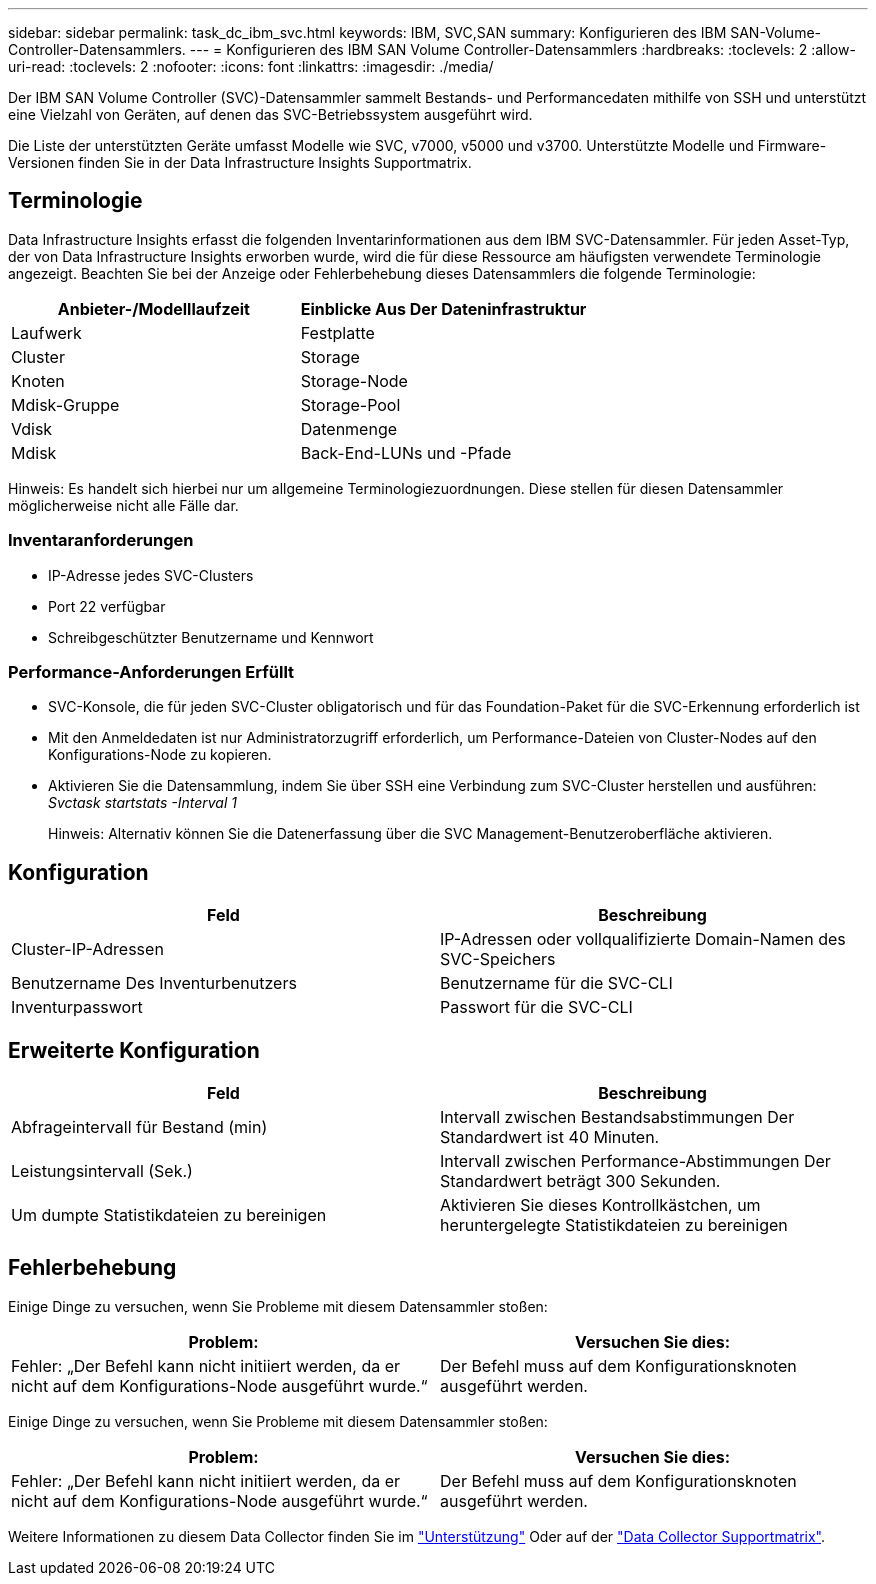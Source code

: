 ---
sidebar: sidebar 
permalink: task_dc_ibm_svc.html 
keywords: IBM, SVC,SAN 
summary: Konfigurieren des IBM SAN-Volume-Controller-Datensammlers. 
---
= Konfigurieren des IBM SAN Volume Controller-Datensammlers
:hardbreaks:
:toclevels: 2
:allow-uri-read: 
:toclevels: 2
:nofooter: 
:icons: font
:linkattrs: 
:imagesdir: ./media/


[role="lead"]
Der IBM SAN Volume Controller (SVC)-Datensammler sammelt Bestands- und Performancedaten mithilfe von SSH und unterstützt eine Vielzahl von Geräten, auf denen das SVC-Betriebssystem ausgeführt wird.

Die Liste der unterstützten Geräte umfasst Modelle wie SVC, v7000, v5000 und v3700. Unterstützte Modelle und Firmware-Versionen finden Sie in der Data Infrastructure Insights Supportmatrix.



== Terminologie

Data Infrastructure Insights erfasst die folgenden Inventarinformationen aus dem IBM SVC-Datensammler. Für jeden Asset-Typ, der von Data Infrastructure Insights erworben wurde, wird die für diese Ressource am häufigsten verwendete Terminologie angezeigt. Beachten Sie bei der Anzeige oder Fehlerbehebung dieses Datensammlers die folgende Terminologie:

[cols="2*"]
|===
| Anbieter-/Modelllaufzeit | Einblicke Aus Der Dateninfrastruktur 


| Laufwerk | Festplatte 


| Cluster | Storage 


| Knoten | Storage-Node 


| Mdisk-Gruppe | Storage-Pool 


| Vdisk | Datenmenge 


| Mdisk | Back-End-LUNs und -Pfade 
|===
Hinweis: Es handelt sich hierbei nur um allgemeine Terminologiezuordnungen. Diese stellen für diesen Datensammler möglicherweise nicht alle Fälle dar.



=== Inventaranforderungen

* IP-Adresse jedes SVC-Clusters
* Port 22 verfügbar
* Schreibgeschützter Benutzername und Kennwort




=== Performance-Anforderungen Erfüllt

* SVC-Konsole, die für jeden SVC-Cluster obligatorisch und für das Foundation-Paket für die SVC-Erkennung erforderlich ist
* Mit den Anmeldedaten ist nur Administratorzugriff erforderlich, um Performance-Dateien von Cluster-Nodes auf den Konfigurations-Node zu kopieren.
* Aktivieren Sie die Datensammlung, indem Sie über SSH eine Verbindung zum SVC-Cluster herstellen und ausführen: _Svctask startstats -Interval 1_
+
Hinweis: Alternativ können Sie die Datenerfassung über die SVC Management-Benutzeroberfläche aktivieren.





== Konfiguration

[cols="2*"]
|===
| Feld | Beschreibung 


| Cluster-IP-Adressen | IP-Adressen oder vollqualifizierte Domain-Namen des SVC-Speichers 


| Benutzername Des Inventurbenutzers | Benutzername für die SVC-CLI 


| Inventurpasswort | Passwort für die SVC-CLI 
|===


== Erweiterte Konfiguration

[cols="2*"]
|===
| Feld | Beschreibung 


| Abfrageintervall für Bestand (min) | Intervall zwischen Bestandsabstimmungen Der Standardwert ist 40 Minuten. 


| Leistungsintervall (Sek.) | Intervall zwischen Performance-Abstimmungen Der Standardwert beträgt 300 Sekunden. 


| Um dumpte Statistikdateien zu bereinigen | Aktivieren Sie dieses Kontrollkästchen, um heruntergelegte Statistikdateien zu bereinigen 
|===


== Fehlerbehebung

Einige Dinge zu versuchen, wenn Sie Probleme mit diesem Datensammler stoßen:

[cols="2*"]
|===
| Problem: | Versuchen Sie dies: 


| Fehler: „Der Befehl kann nicht initiiert werden, da er nicht auf dem Konfigurations-Node ausgeführt wurde.“ | Der Befehl muss auf dem Konfigurationsknoten ausgeführt werden. 
|===
Einige Dinge zu versuchen, wenn Sie Probleme mit diesem Datensammler stoßen:

[cols="2*"]
|===
| Problem: | Versuchen Sie dies: 


| Fehler: „Der Befehl kann nicht initiiert werden, da er nicht auf dem Konfigurations-Node ausgeführt wurde.“ | Der Befehl muss auf dem Konfigurationsknoten ausgeführt werden. 
|===
Weitere Informationen zu diesem Data Collector finden Sie im link:concept_requesting_support.html["Unterstützung"] Oder auf der link:reference_data_collector_support_matrix.html["Data Collector Supportmatrix"].
